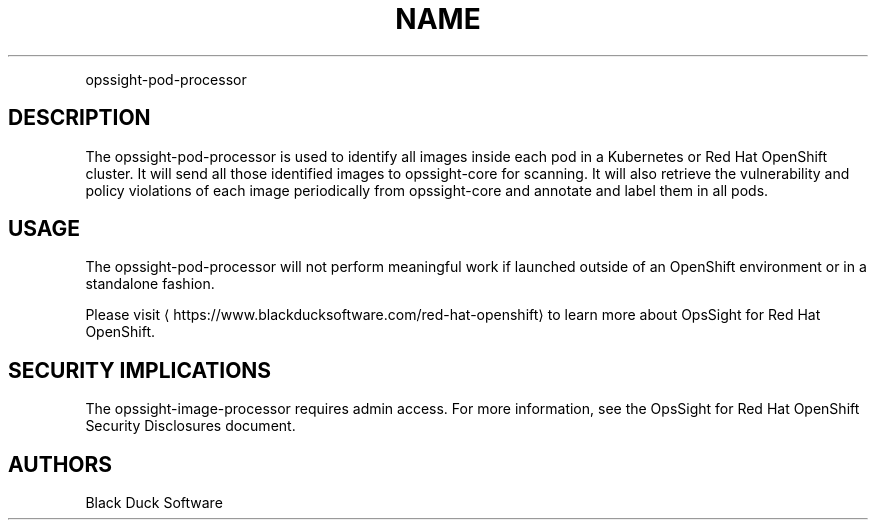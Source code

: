 .TH NAME
.PP
opssight-pod-processor


.SH DESCRIPTION
.PP
The opssight-pod-processor is used to identify all images inside each pod in a Kubernetes or Red Hat OpenShift cluster. It will send all those identified images to opssight-core for scanning. It will also retrieve the vulnerability and policy violations of each image periodically from opssight-core and annotate and label them in all pods.


.SH USAGE
.PP
The opssight-pod-processor will not perform meaningful work if launched outside of an OpenShift environment or in a standalone fashion.


.PP
Please visit
\[la]https://www.blackducksoftware.com/red-hat-openshift\[ra] to learn more about OpsSight for Red Hat OpenShift.


.SH SECURITY IMPLICATIONS
.PP
The opssight-image-processor requires admin access. For more information, see the OpsSight for Red Hat OpenShift Security Disclosures document.


.SH AUTHORS
.PP
Black Duck Software
